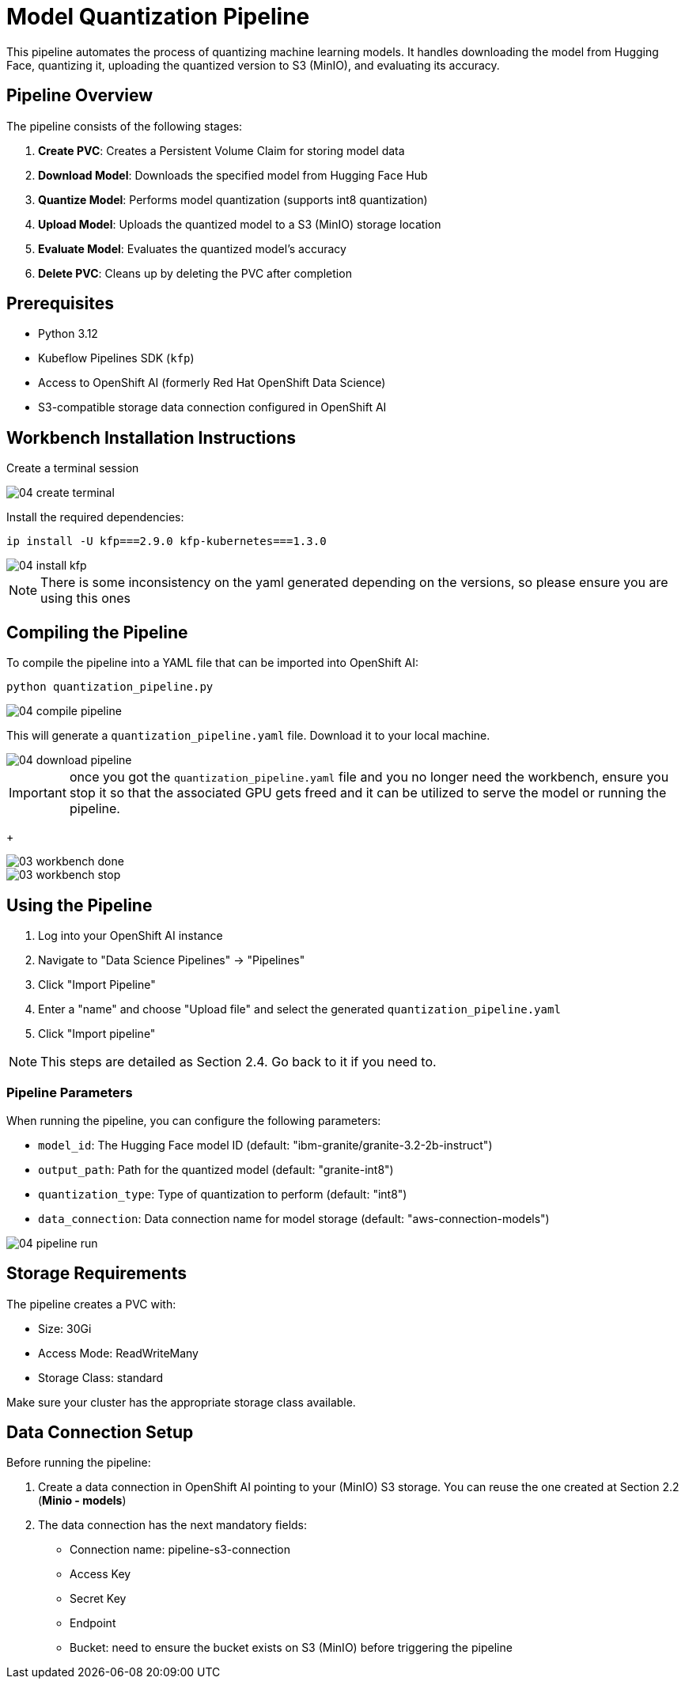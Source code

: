 = Model Quantization Pipeline

This pipeline automates the process of quantizing machine learning models. It handles downloading the model from Hugging Face, quantizing it, uploading the quantized version to S3 (MinIO), and evaluating its accuracy.

== Pipeline Overview

The pipeline consists of the following stages:

1. *Create PVC*: Creates a Persistent Volume Claim for storing model data
2. *Download Model*: Downloads the specified model from Hugging Face Hub
3. *Quantize Model*: Performs model quantization (supports int8 quantization)
4. *Upload Model*: Uploads the quantized model to a S3 (MinIO) storage location
5. *Evaluate Model*: Evaluates the quantized model's accuracy
6. *Delete PVC*: Cleans up by deleting the PVC after completion

== Prerequisites

* Python 3.12
* Kubeflow Pipelines SDK (`kfp`)
* Access to OpenShift AI (formerly Red Hat OpenShift Data Science)
* S3-compatible storage data connection configured in OpenShift AI

== Workbench Installation Instructions

Create a terminal session
[.bordershadow]
image::04/04-create-terminal.png[]

Install the required dependencies:

[source,bash]
----
ip install -U kfp===2.9.0 kfp-kubernetes===1.3.0
----
[.bordershadow]
image::04/04-install-kfp.png[]
NOTE: There is some inconsistency on the yaml generated depending on the versions, so please ensure you are using this ones

== Compiling the Pipeline

To compile the pipeline into a YAML file that can be imported into OpenShift AI:

[source,bash]
----
python quantization_pipeline.py
----
[.bordershadow]
image::04/04-compile-pipeline.png[]

This will generate a `quantization_pipeline.yaml` file. Download it to your local machine.
[.bordershadow]
image::04/04-download-pipeline.png[]

IMPORTANT: once you got the `quantization_pipeline.yaml` file and you no longer need the workbench, ensure you stop it so that the associated GPU gets freed and it can be utilized to serve the model or running the pipeline.
+
[.bordershadow]
image::03/03-workbench-done.png[]
[.bordershadow]
image::03/03-workbench-stop.png[]

== Using the Pipeline

1. Log into your OpenShift AI instance
2. Navigate to "Data Science Pipelines" → "Pipelines"
3. Click "Import Pipeline"
4. Enter a "name" and choose "Upload file" and select the generated `quantization_pipeline.yaml`
5. Click "Import pipeline"

NOTE: This steps are detailed as Section 2.4. Go back to it if you need to.

=== Pipeline Parameters

When running the pipeline, you can configure the following parameters:

* `model_id`: The Hugging Face model ID (default: "ibm-granite/granite-3.2-2b-instruct")
* `output_path`: Path for the quantized model (default: "granite-int8")
* `quantization_type`: Type of quantization to perform (default: "int8")
* `data_connection`: Data connection name for model storage (default: "aws-connection-models")

[.bordershadow]
image::04/04-pipeline-run.png[]

== Storage Requirements

The pipeline creates a PVC with:

* Size: 30Gi
* Access Mode: ReadWriteMany
* Storage Class: standard

Make sure your cluster has the appropriate storage class available.

== Data Connection Setup

Before running the pipeline:

1. Create a data connection in OpenShift AI pointing to your (MinIO) S3 storage. You can reuse the one created at Section 2.2 (**Minio - models**)
2. The data connection has the next mandatory fields:
* Connection name: pipeline-s3-connection
* Access Key
* Secret Key
* Endpoint
* Bucket: need to ensure the bucket exists on S3 (MinIO) before triggering the pipeline 